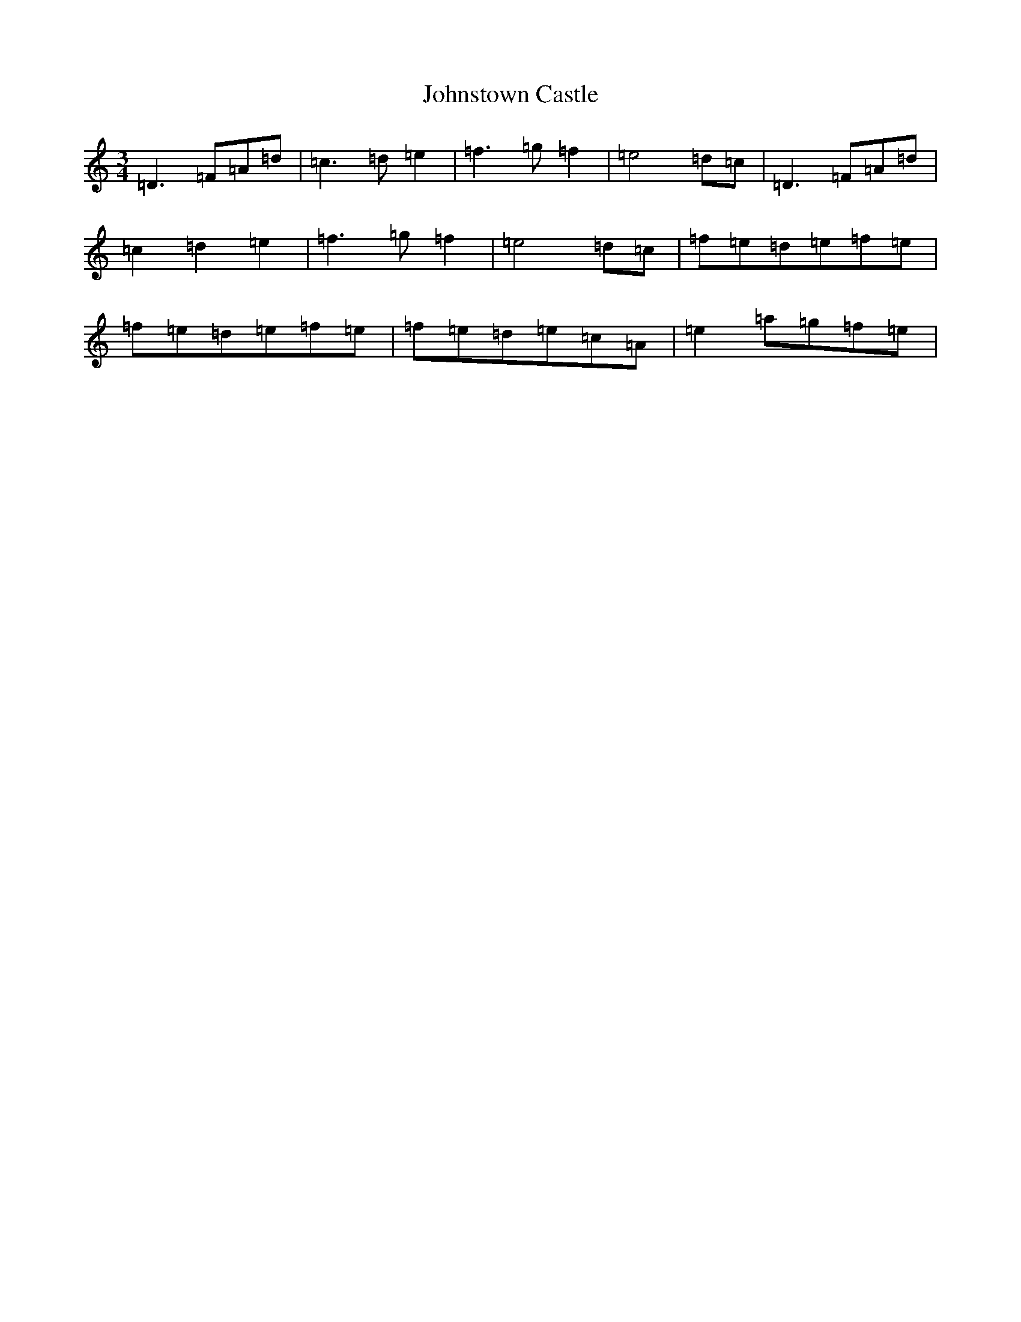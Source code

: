 X: 19852
T: Johnstown Castle
S: https://thesession.org/tunes/22012#setting44273
Z: C Major
R: reel
M:3/4
L:1/8
K: C Major
=D3=F=A=d|=c3=d=e2|=f3=g=f2|=e4=d=c|=D3=F=A=d|=c2=d2=e2|=f3=g=f2|=e4=d=c|=f=e=d=e=f=e|=f=e=d=e=f=e|=f=e=d=e=c=A|=e2=a=g=f=e|